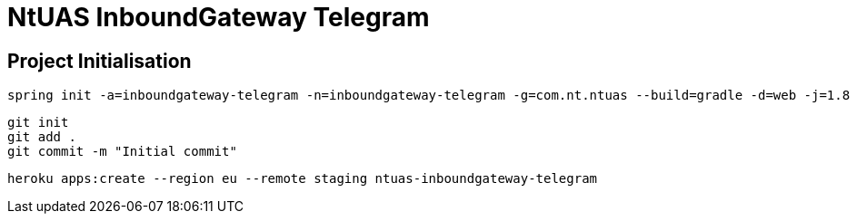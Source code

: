 = NtUAS InboundGateway Telegram

== Project Initialisation

----
spring init -a=inboundgateway-telegram -n=inboundgateway-telegram -g=com.nt.ntuas --build=gradle -d=web -j=1.8 -l=java -b=2.0.2.RELEASE -x inboundgateway-telegram
----

----
git init
git add .
git commit -m "Initial commit"
----



----
heroku apps:create --region eu --remote staging ntuas-inboundgateway-telegram
----
